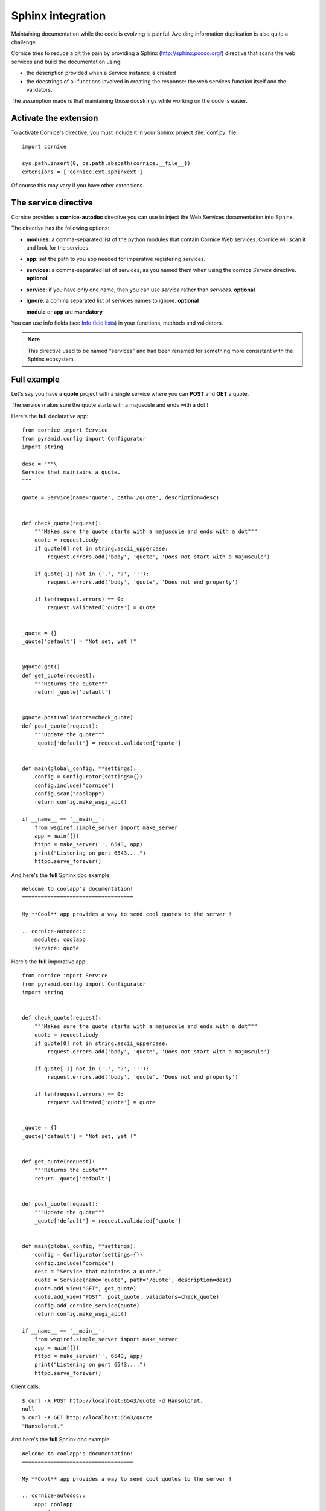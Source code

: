 Sphinx integration
==================

Maintaining documentation while the code is evolving is painful.
Avoiding information duplication is also quite a challenge.

Cornice tries to reduce a bit the pain by providing a Sphinx
(http://sphinx.pocoo.org/) directive that scans the web
services and build the documentation using:

- the description provided when a Service instance is created
- the docstrings of all functions involved in creating the response:
  the web services function itself and the validators.

The assumption made is that maintaining those docstrings while
working on the code is easier.


Activate the extension
----------------------

To activate Cornice's directive, you must include it in your
Sphinx project :file:`conf.py` file::

    import cornice

    sys.path.insert(0, os.path.abspath(cornice.__file__))
    extensions = ['cornice.ext.sphinxext']

Of course this may vary if you have other extensions.


The service directive
---------------------

Cornice provides a **cornice-autodoc** directive you can use to
inject the Web Services documentation into Sphinx.

The directive has the following options:

- **modules**: a comma-separated list of the python modules that contain
  Cornice Web services. Cornice will scan it and look for the services.
- **app**: set the path to you app needed for imperative registering services.
- **services**: a comma-separated list of services, as you named them when
  using the cornice `Service` directive. **optional**
- **service**: if you have only one name, then you can use `service` rather
  than `services`. **optional**
- **ignore**: a comma separated list of services names to ignore. **optional**

  **module** or **app** are **mandatory**

You can use info fields (see
`Info field lists <http://sphinx.pocoo.org/domains.html#info-field-lists>`_)
in your functions, methods and validators.

.. note::
    This directive used to be named "services" and had been renamed for
    something more consistant with the Sphinx ecosystem.

Full example
------------

Let's say you have a **quote** project with a single service where you
can **POST** and **GET** a quote.

The service makes sure the quote starts with a majuscule and ends with
a dot !

Here's the **full** declarative app::

    from cornice import Service
    from pyramid.config import Configurator
    import string

    desc = """\
    Service that maintains a quote.
    """

    quote = Service(name='quote', path='/quote', description=desc)


    def check_quote(request):
        """Makes sure the quote starts with a majuscule and ends with a dot"""
        quote = request.body
        if quote[0] not in string.ascii_uppercase:
            request.errors.add('body', 'quote', 'Does not start with a majuscule')

        if quote[-1] not in ('.', '?', '!'):
            request.errors.add('body', 'quote', 'Does not end properly')

        if len(request.errors) == 0:
            request.validated['quote'] = quote


    _quote = {}
    _quote['default'] = "Not set, yet !"


    @quote.get()
    def get_quote(request):
        """Returns the quote"""
        return _quote['default']


    @quote.post(validators=check_quote)
    def post_quote(request):
        """Update the quote"""
        _quote['default'] = request.validated['quote']


    def main(global_config, **settings):
        config = Configurator(settings={})
        config.include("cornice")
        config.scan("coolapp")
        return config.make_wsgi_app()

    if __name__ == '__main__':
        from wsgiref.simple_server import make_server
        app = main({})
        httpd = make_server('', 6543, app)
        print("Listening on port 6543....")
        httpd.serve_forever()


And here's the **full** Sphinx doc example::

    Welcome to coolapp's documentation!
    ===================================

    My **Cool** app provides a way to send cool quotes to the server !

    .. cornice-autodoc::
       :modules: coolapp
       :service: quote

Here's the **full** imperative app::

    from cornice import Service
    from pyramid.config import Configurator
    import string


    def check_quote(request):
        """Makes sure the quote starts with a majuscule and ends with a dot"""
        quote = request.body
        if quote[0] not in string.ascii_uppercase:
            request.errors.add('body', 'quote', 'Does not start with a majuscule')

        if quote[-1] not in ('.', '?', '!'):
            request.errors.add('body', 'quote', 'Does not end properly')

        if len(request.errors) == 0:
            request.validated['quote'] = quote


    _quote = {}
    _quote['default'] = "Not set, yet !"


    def get_quote(request):
        """Returns the quote"""
        return _quote['default']


    def post_quote(request):
        """Update the quote"""
        _quote['default'] = request.validated['quote']


    def main(global_config, **settings):
        config = Configurator(settings={})
        config.include("cornice")
        desc = "Service that maintains a quote."
        quote = Service(name='quote', path='/quote', description=desc)
        quote.add_view("GET", get_quote)
        quote.add_view("POST", post_quote, validators=check_quote)
        config.add_cornice_service(quote)
        return config.make_wsgi_app()

    if __name__ == '__main__':
        from wsgiref.simple_server import make_server
        app = main({})
        httpd = make_server('', 6543, app)
        print("Listening on port 6543....")
        httpd.serve_forever()

Client calls::

    $ curl -X POST http://localhost:6543/quote -d Hansolohat.
    null
    $ curl -X GET http://localhost:6543/quote
    "Hansolohat."

And here's the **full** Sphinx doc example::

    Welcome to coolapp's documentation!
    ===================================

    My **Cool** app provides a way to send cool quotes to the server !

    .. cornice-autodoc::
       :app: coolapp
       :service: quote


The resulting doc is:

.. image:: cornice.png
